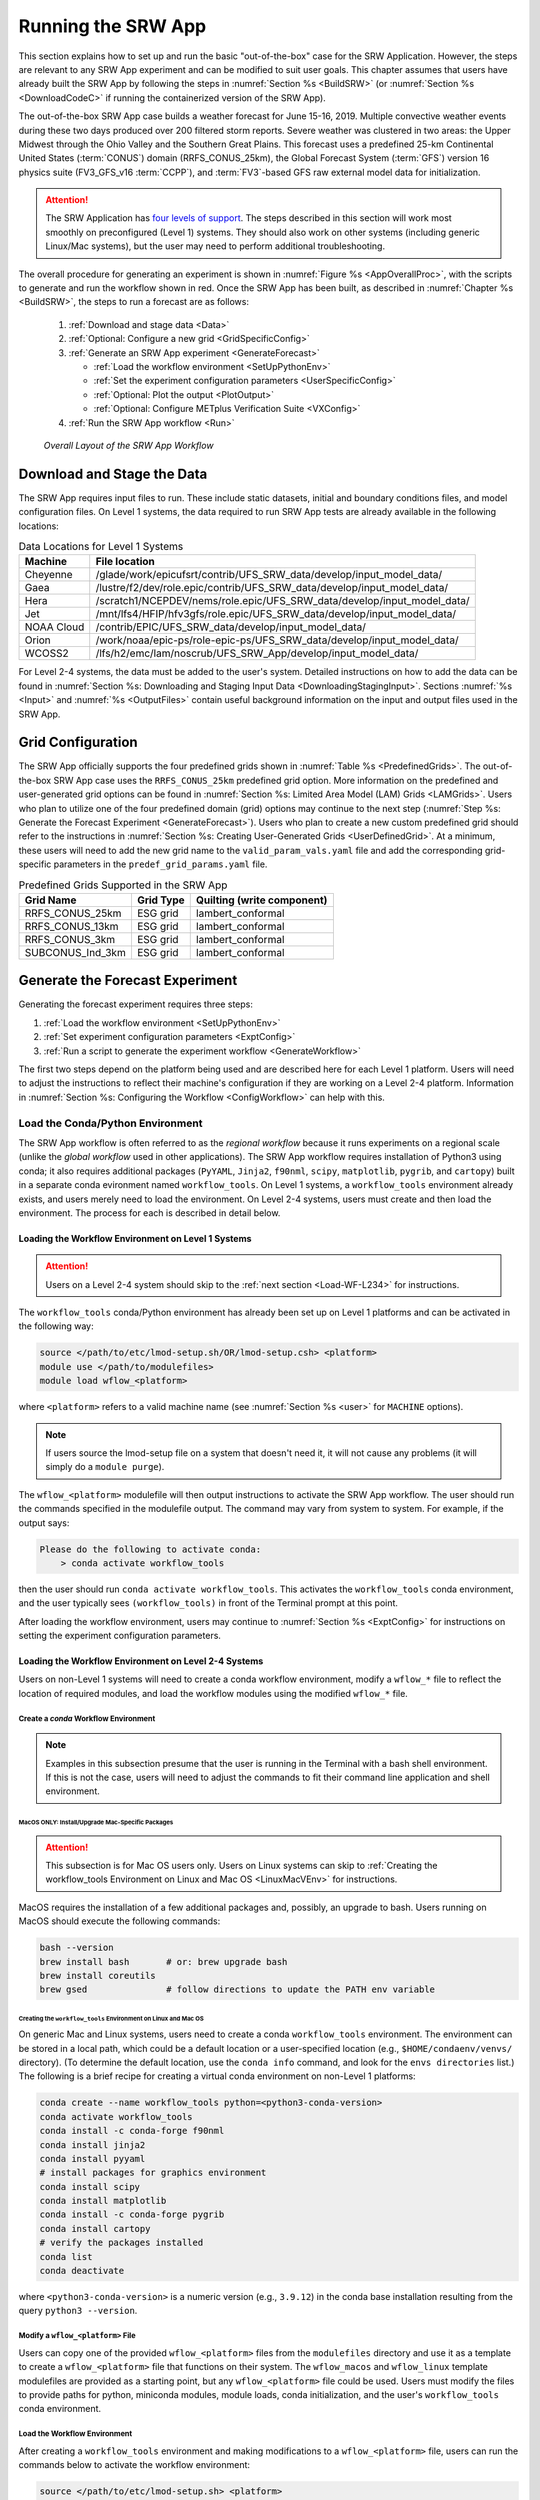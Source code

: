 .. _RunSRW:

===========================
Running the SRW App
=========================== 

This section explains how to set up and run the basic "out-of-the-box" case for the SRW Application. However, the steps are relevant to any SRW App experiment and can be modified to suit user goals. This chapter assumes that users have already built the SRW App by following the steps in :numref:`Section %s <BuildSRW>` (or :numref:`Section %s <DownloadCodeC>` if running the containerized version of the SRW App).

The out-of-the-box SRW App case builds a weather forecast for June 15-16, 2019. Multiple convective weather events during these two days produced over 200 filtered storm reports. Severe weather was clustered in two areas: the Upper Midwest through the Ohio Valley and the Southern Great Plains. This forecast uses a predefined 25-km Continental United States (:term:`CONUS`) domain (RRFS_CONUS_25km), the Global Forecast System (:term:`GFS`) version 16 physics suite (FV3_GFS_v16 :term:`CCPP`), and :term:`FV3`-based GFS raw external model data for initialization.

.. attention::

   The SRW Application has `four levels of support <https://github.com/ufs-community/ufs-srweather-app/wiki/Supported-Platforms-and-Compilers>`__. The steps described in this section will work most smoothly on preconfigured (Level 1) systems. They should also work on other systems (including generic Linux/Mac systems), but the user may need to perform additional troubleshooting. 


The overall procedure for generating an experiment is shown in :numref:`Figure %s <AppOverallProc>`, with the scripts to generate and run the workflow shown in red. Once the SRW App has been built, as described in :numref:`Chapter %s <BuildSRW>`, the steps to run a forecast are as follows:

   #. :ref:`Download and stage data <Data>`
   #. :ref:`Optional: Configure a new grid <GridSpecificConfig>`
   #. :ref:`Generate an SRW App experiment <GenerateForecast>`

      * :ref:`Load the workflow environment <SetUpPythonEnv>`
      * :ref:`Set the experiment configuration parameters <UserSpecificConfig>`
      * :ref:`Optional: Plot the output <PlotOutput>`
      * :ref:`Optional: Configure METplus Verification Suite <VXConfig>`

   #. :ref:`Run the SRW App workflow <Run>`

.. _AppOverallProc:

.. figure:: https://github.com/ufs-community/ufs-srweather-app/wiki/SRW_run_process.png
   :alt: Flowchart describing the SRW App workflow steps. 

   *Overall Layout of the SRW App Workflow*

.. _Data:

Download and Stage the Data
============================

The SRW App requires input files to run. These include static datasets, initial and boundary conditions files, and model configuration files. On Level 1 systems, the data required to run SRW App tests are already available in the following locations: 

.. _DataLocations:
.. table:: Data Locations for Level 1 Systems

   +--------------+------------------------------------------------------------------------------+
   | Machine      | File location                                                                |
   +==============+==============================================================================+
   | Cheyenne     | /glade/work/epicufsrt/contrib/UFS_SRW_data/develop/input_model_data/         |
   +--------------+------------------------------------------------------------------------------+
   | Gaea         | /lustre/f2/dev/role.epic/contrib/UFS_SRW_data/develop/input_model_data/      |
   +--------------+------------------------------------------------------------------------------+
   | Hera         | /scratch1/NCEPDEV/nems/role.epic/UFS_SRW_data/develop/input_model_data/      |
   +--------------+------------------------------------------------------------------------------+
   | Jet          | /mnt/lfs4/HFIP/hfv3gfs/role.epic/UFS_SRW_data/develop/input_model_data/      |
   +--------------+------------------------------------------------------------------------------+
   | NOAA Cloud   | /contrib/EPIC/UFS_SRW_data/develop/input_model_data/                         |
   +--------------+------------------------------------------------------------------------------+
   | Orion        | /work/noaa/epic-ps/role-epic-ps/UFS_SRW_data/develop/input_model_data/       |
   +--------------+------------------------------------------------------------------------------+
   | WCOSS2       | /lfs/h2/emc/lam/noscrub/UFS_SRW_App/develop/input_model_data/                |
   +--------------+------------------------------------------------------------------------------+ 
    
For Level 2-4 systems, the data must be added to the user's system. Detailed instructions on how to add the data can be found in :numref:`Section %s: Downloading and Staging Input Data <DownloadingStagingInput>`. Sections :numref:`%s <Input>` and :numref:`%s <OutputFiles>` contain useful background information on the input and output files used in the SRW App. 

.. _GridSpecificConfig:

Grid Configuration
=======================

The SRW App officially supports the four predefined grids shown in :numref:`Table %s <PredefinedGrids>`. The out-of-the-box SRW App case uses the ``RRFS_CONUS_25km`` predefined grid option. More information on the predefined and user-generated grid options can be found in :numref:`Section %s: Limited Area Model (LAM) Grids <LAMGrids>`. Users who plan to utilize one of the four predefined domain (grid) options may continue to the next step (:numref:`Step %s: Generate the Forecast Experiment <GenerateForecast>`). Users who plan to create a new custom predefined grid should refer to the instructions in :numref:`Section %s: Creating User-Generated Grids <UserDefinedGrid>`. At a minimum, these users will need to add the new grid name to the ``valid_param_vals.yaml`` file and add the corresponding grid-specific parameters in the ``predef_grid_params.yaml`` file.

.. _PredefinedGrids:

.. table::  Predefined Grids Supported in the SRW App

   +----------------------+-------------------+--------------------------------+
   | **Grid Name**        | **Grid Type**     | **Quilting (write component)** |
   +======================+===================+================================+
   | RRFS_CONUS_25km      | ESG grid          | lambert_conformal              |
   +----------------------+-------------------+--------------------------------+
   | RRFS_CONUS_13km      | ESG grid          | lambert_conformal              |
   +----------------------+-------------------+--------------------------------+
   | RRFS_CONUS_3km       | ESG grid          | lambert_conformal              |
   +----------------------+-------------------+--------------------------------+
   | SUBCONUS_Ind_3km     | ESG grid          | lambert_conformal              |
   +----------------------+-------------------+--------------------------------+

.. COMMENT: Revisit before SRW w/RRFS release

.. _GenerateForecast:

Generate the Forecast Experiment 
=================================
Generating the forecast experiment requires three steps:

#. :ref:`Load the workflow environment <SetUpPythonEnv>`
#. :ref:`Set experiment configuration parameters <ExptConfig>`
#. :ref:`Run a script to generate the experiment workflow <GenerateWorkflow>`

The first two steps depend on the platform being used and are described here for each Level 1 platform. Users will need to adjust the instructions to reflect their machine's configuration if they are working on a Level 2-4 platform. Information in :numref:`Section %s: Configuring the Workflow <ConfigWorkflow>` can help with this. 

.. _SetUpPythonEnv:

Load the Conda/Python Environment
------------------------------------

The SRW App workflow is often referred to as the *regional workflow* because it runs experiments on a regional scale (unlike the *global workflow* used in other applications). The SRW App workflow requires installation of Python3 using conda; it also requires additional packages (``PyYAML``, ``Jinja2``, ``f90nml``, ``scipy``, ``matplotlib``, ``pygrib``, and ``cartopy``) built in a separate conda evironment named ``workflow_tools``. On Level 1 systems, a ``workflow_tools`` environment already exists, and users merely need to load the environment. On Level 2-4 systems, users must create and then load the environment. The process for each is described in detail below.  

.. _Load-WF-L1:

Loading the Workflow Environment on Level 1 Systems
^^^^^^^^^^^^^^^^^^^^^^^^^^^^^^^^^^^^^^^^^^^^^^^^^^^^^

.. attention:: 

   Users on a Level 2-4 system should skip to the :ref:`next section <Load-WF-L234>` for instructions.

The ``workflow_tools`` conda/Python environment has already been set up on Level 1 platforms and can be activated in the following way:

.. code-block:: console

   source </path/to/etc/lmod-setup.sh/OR/lmod-setup.csh> <platform>
   module use </path/to/modulefiles>
   module load wflow_<platform>

where ``<platform>`` refers to a valid machine name (see :numref:`Section %s <user>` for ``MACHINE`` options). 

.. note::
   If users source the lmod-setup file on a system that doesn't need it, it will not cause any problems (it will simply do a ``module purge``).

The ``wflow_<platform>`` modulefile will then output instructions to activate the SRW App workflow. The user should run the commands specified in the modulefile output. The command may vary from system to system. For example, if the output says: 

.. code-block:: console

   Please do the following to activate conda:
       > conda activate workflow_tools

then the user should run ``conda activate workflow_tools``. This activates the ``workflow_tools`` conda environment, and the user typically sees ``(workflow_tools)`` in front of the Terminal prompt at this point.

After loading the workflow environment, users may continue to :numref:`Section %s <ExptConfig>` for instructions on setting the experiment configuration parameters.

.. _Load-WF-L234:

Loading the Workflow Environment on Level 2-4 Systems
^^^^^^^^^^^^^^^^^^^^^^^^^^^^^^^^^^^^^^^^^^^^^^^^^^^^^^^^

Users on non-Level 1 systems will need to create a conda workflow environment, modify a ``wflow_*`` file to reflect the location of required modules, and load the workflow modules using the modified ``wflow_*`` file. 

Create a *conda* Workflow Environment
```````````````````````````````````````

.. note::
    Examples in this subsection presume that the user is running in the Terminal with a bash shell environment. If this is not the case, users will need to adjust the commands to fit their command line application and shell environment. 

.. _MacMorePackages:

MacOS ONLY: Install/Upgrade Mac-Specific Packages
"""""""""""""""""""""""""""""""""""""""""""""""""""

.. attention:: 

   This subsection is for Mac OS users only. Users on Linux systems can skip to :ref:`Creating the workflow_tools Environment on Linux and Mac OS <LinuxMacVEnv>` for instructions.


MacOS requires the installation of a few additional packages and, possibly, an upgrade to bash. Users running on MacOS should execute the following commands:

.. code-block:: console

   bash --version
   brew install bash       # or: brew upgrade bash
   brew install coreutils
   brew gsed               # follow directions to update the PATH env variable


.. _LinuxMacVEnv: 

Creating the ``workflow_tools`` Environment on Linux and Mac OS
"""""""""""""""""""""""""""""""""""""""""""""""""""""""""""""""""

On generic Mac and Linux systems, users need to create a conda ``workflow_tools`` environment. The environment can be stored in a local path, which could be a default location or a user-specified location (e.g., ``$HOME/condaenv/venvs/`` directory). (To determine the default location, use the ``conda info`` command, and look for the ``envs directories`` list.) The following is a brief recipe for creating a virtual conda environment on non-Level 1 platforms:

.. code-block:: console

   conda create --name workflow_tools python=<python3-conda-version>
   conda activate workflow_tools
   conda install -c conda-forge f90nml
   conda install jinja2
   conda install pyyaml
   # install packages for graphics environment
   conda install scipy
   conda install matplotlib
   conda install -c conda-forge pygrib
   conda install cartopy
   # verify the packages installed
   conda list
   conda deactivate

where ``<python3-conda-version>`` is a numeric version (e.g., ``3.9.12``) in the conda base installation resulting from the query ``python3 --version``.

Modify a ``wflow_<platform>`` File
``````````````````````````````````````

Users can copy one of the provided ``wflow_<platform>`` files from the ``modulefiles`` directory and use it as a template to create a ``wflow_<platform>`` file that functions on their system. The ``wflow_macos`` and ``wflow_linux`` template modulefiles are provided as a starting point, but any ``wflow_<platform>`` file could be used. Users must modify the files to provide paths for python, miniconda modules, module loads, conda initialization, and the user's ``workflow_tools`` conda environment. 

Load the Workflow Environment
```````````````````````````````

After creating a ``workflow_tools`` environment and making modifications to a ``wflow_<platform>`` file, users can run the commands below to activate the workflow environment:

.. code-block:: console

   source </path/to/etc/lmod-setup.sh> <platform>
   module use </path/to/modulefiles>
   module load wflow_<platform>

where ``<platform>`` refers to a valid machine name (i.e., ``linux`` or ``macos``). 

.. note::
   If users source the lmod-setup file on a system that doesn't need it, it will not cause any problems (it will simply do a ``module purge``).

The ``wflow_<platform>`` modulefile will then output the following instructions: 

.. code-block:: console

   Please do the following to activate conda:
       > conda activate workflow_tools

After running ``conda activate workflow_tools``, the user will typically see ``(workflow_tools)`` in front of the Terminal prompt. This indicates that the workflow environment has been loaded successfully. 

.. note::
   ``conda`` needs to be initialized before running ``conda activate workflow_tools`` command. Depending on the user's system and login setup, this may be accomplished in a variety of ways. Conda initialization usually involves the following command: ``source <conda_basedir>/etc/profile.d/conda.sh``, where ``<conda_basedir>`` is the base conda installation directory.

.. _ExptConfig:

Set Experiment Configuration Parameters
------------------------------------------

Each experiment requires certain basic information to run (e.g., date, grid, physics suite). Default values are assigned in ``config_defaults.yaml``, and users adjust the desired variables in the experiment configuration file named ``config.yaml``. When generating a new experiment, the SRW App first reads and assigns default values from ``config_defaults.yaml``. Then, it reads and (re)assigns variables from the user's custom ``config.yaml`` file. 

.. _DefaultConfigSection:

Default configuration: ``config_defaults.yaml``
^^^^^^^^^^^^^^^^^^^^^^^^^^^^^^^^^^^^^^^^^^^^^^^^^^

In general, ``config_defaults.yaml`` is split into sections by category (e.g., ``user:``, ``platform:``, ``workflow:``, ``task_make_grid:``). Users can view a full list of categories and configuration parameters in the :doc:`Table of Variables in config_defaults.yaml <DefaultVarsTable>`. Definitions and default values of each of the variables can be found in the ``config_defaults.yaml`` file comments and in :numref:`Section %s: Workflow Parameters <ConfigWorkflow>`. Some of these default values are intentionally invalid in order to ensure that the user assigns valid values in their ``config.yaml`` file. There is usually no need for a user to modify ``config_defaults.yaml`` because any settings provided in ``config.yaml`` will override the settings in ``config_defaults.yaml``. 

.. _UserSpecificConfig:

User-specific configuration: ``config.yaml``
^^^^^^^^^^^^^^^^^^^^^^^^^^^^^^^^^^^^^^^^^^^^^^^

The user must set the specifics of their experiment configuration in a ``config.yaml`` file located in the ``ufs-srweather-app/ush`` directory. Two example templates are provided in that directory: ``config.community.yaml`` and ``config.nco.yaml``. The first file is a basic example for creating and running an experiment in *community* mode (with ``RUN_ENVIR`` set to ``community``). The second is an example for creating and running an experiment in the *NCO* (operational) mode (with ``RUN_ENVIR`` set to ``nco``). The *community* mode is recommended in most cases, and user support is available for running in community mode. The operational/NCO mode is typically used by developers at the Environmental Modeling Center (:term:`EMC`) and the Global Systems Laboratory (:term:`GSL`) who are working on pre-implementation testing for the Rapid Refresh Forecast System (:term:`RRFS`). :numref:`Table %s <ConfigCommunity>` compares the configuration variables that appear in the ``config.community.yaml`` with their default values in ``config_default.yaml``.

.. _ConfigCommunity:

.. table::   Configuration variables specified in the config.community.yaml script

   +--------------------------------+-------------------+------------------------------------+
   | **Parameter**                  | **Default Value** | **config.community.yaml Value**    |
   +================================+===================+====================================+
   | RUN_ENVIR                      | "nco"             | "community"                        |
   +--------------------------------+-------------------+------------------------------------+
   | MACHINE                        | "BIG_COMPUTER"    | "hera"                             |
   +--------------------------------+-------------------+------------------------------------+
   | ACCOUNT                        | "project_name"    | "an_account"                       |
   +--------------------------------+-------------------+------------------------------------+
   | MET_INSTALL_DIR                | ""                | ""                                 |
   +--------------------------------+-------------------+------------------------------------+
   | METPLUS_PATH                   | ""                | ""                                 |
   +--------------------------------+-------------------+------------------------------------+
   | CCPA_OBS_DIR                   | ""                | ""                                 |
   +--------------------------------+-------------------+------------------------------------+
   | MRMS_OBS_DIR                   | ""                | ""                                 |
   +--------------------------------+-------------------+------------------------------------+
   | NDAS_OBS_DIR                   | ""                | ""                                 |
   +--------------------------------+-------------------+------------------------------------+
   | USE_CRON_TO_RELAUNCH           | false             | false                              |
   +--------------------------------+-------------------+------------------------------------+
   | EXPT_SUBDIR                    | ""                | "test_community"                   |
   +--------------------------------+-------------------+------------------------------------+
   | CCPP_PHYS_SUITE                | "FV3_GFS_v16"     | "FV3_GFS_v16"                      |
   +--------------------------------+-------------------+------------------------------------+
   | PREDEF_GRID_NAME               | ""                | "RRFS_CONUS_25km"                  |
   +--------------------------------+-------------------+------------------------------------+
   | DATE_FIRST_CYCL                | "YYYYMMDDHH"      | '2019061518'                       |
   +--------------------------------+-------------------+------------------------------------+
   | DATE_LAST_CYCL                 | "YYYYMMDDHH"      | '2019061518'                       |
   +--------------------------------+-------------------+------------------------------------+
   | FCST_LEN_HRS                   | 24                | 12                                 |
   +--------------------------------+-------------------+------------------------------------+
   | PREEXISTING_DIR_METHOD         | "delete"          | "rename"                           |
   +--------------------------------+-------------------+------------------------------------+
   | VERBOSE                        | true              | true                               |
   +--------------------------------+-------------------+------------------------------------+
   | COMPILER                       | "intel"           | "intel"                            |
   +--------------------------------+-------------------+------------------------------------+
   | EXTRN_MDL_NAME_ICS             | "FV3GFS"          | "FV3GFS"                           |
   +--------------------------------+-------------------+------------------------------------+
   | FV3GFS_FILE_FMT_ICS            | "nemsio"          | "grib2"                            |
   +--------------------------------+-------------------+------------------------------------+
   | EXTRN_MDL_NAME_LBCS            | "FV3GFS"          | "FV3GFS"                           |
   +--------------------------------+-------------------+------------------------------------+
   | LBC_SPEC_INTVL_HRS             | 6                 | 6                                  |
   +--------------------------------+-------------------+------------------------------------+
   | FV3GFS_FILE_FMT_LBCS           | "nemsio"          | "grib2"                            |
   +--------------------------------+-------------------+------------------------------------+
   | QUILTING                       | true              | true                               |
   +--------------------------------+-------------------+------------------------------------+
   | COMOUT_REF                     | ""                | ""                                 |
   +--------------------------------+-------------------+------------------------------------+
   | DO_ENSEMBLE                    | false             | false                              |
   +--------------------------------+-------------------+------------------------------------+
   | NUM_ENS_MEMBERS                | 1                 | 2                                  |
   +--------------------------------+-------------------+------------------------------------+

.. _GeneralConfig:

General Instructions for All Systems
```````````````````````````````````````

To get started with a basic forecast in *community* mode, make a copy of ``config.community.yaml``. From the ``ufs-srweather-app`` directory, run:

.. code-block:: console

   cd ush
   cp config.community.yaml config.yaml

The default settings in this file include a predefined 25-km :term:`CONUS` grid (RRFS_CONUS_25km), the :term:`GFS` v16 physics suite (FV3_GFS_v16 :term:`CCPP`), and :term:`FV3`-based GFS raw external model data for initialization.

Next, users should edit the new ``config.yaml`` file to customize it for their machine. On most systems, the following fields need to be updated or added to the appropriate section of the ``config.yaml`` file in order to run the out-of-the-box SRW App case:

.. code-block:: console

   user:
      MACHINE: hera
      ACCOUNT: an_account
   workflow:
      EXPT_SUBDIR: test_community
   task_get_extrn_ics:
      USE_USER_STAGED_EXTRN_FILES: true
      EXTRN_MDL_SOURCE_BASEDIR_ICS: "/path/to/UFS_SRW_App/develop/input_model_data/<model_type>/<data_type>/<YYYYMMDDHH>"
   task_get_extrn_lbcs:
      USE_USER_STAGED_EXTRN_FILES: true
      EXTRN_MDL_SOURCE_BASEDIR_LBCS: "/path/to/UFS_SRW_App/develop/input_model_data/<model_type>/<data_type>/<YYYYMMDDHH>"

where: 
   * ``MACHINE`` refers to a valid machine name (see :numref:`Section %s <user>` for options).
   * ``ACCOUNT`` refers to a valid account name. Not all systems require a valid account name, but most Level 1 & 2 systems do. 

   .. hint::

      To determine an appropriate ACCOUNT field for Level 1 systems, run ``groups``, and it will return a list of projects you have permissions for. Not all of the listed projects/groups have an HPC allocation, but those that do are potentially valid account names. 

   * ``EXPT_SUBDIR`` is changed to an experiment name of the user's choice.
   * ``/path/to/`` is the path to the SRW App data on the user's machine (see :numref:`Section %s <Data>` for data locations on Level 1 systems). 
   * ``<model_type>`` refers to a subdirectory containing the experiment data from a particular model. Valid values on Level 1 systems correspond to the valid values for ``EXTRN_MDL_NAME_ICS`` and ``EXTRN_MDL_NAME_LBCS`` (see :numref:`Section %s <basic-get-extrn-ics>` or :numref:`%s <basic-get-extrn-lbcs>` for options). 
   * ``<data_type>`` refers to one of 3 possible data formats: ``grib2``, ``nemsio``, or ``netcdf``. 
   * ``<YYYYMMDDHH>`` refers to a subdirectory containing data for the :term:`cycle` date (in YYYYMMDDHH format). 

On platforms where Rocoto and :term:`cron` are available, users can automate resubmission of their experiment workflow by adding the following lines to the ``workflow:`` section of the ``config.yaml`` file:

.. code-block:: console

   USE_CRON_TO_RELAUNCH: true
   CRON_RELAUNCH_INTVL_MNTS: 3

When running with GNU compilers (i.e., if the modulefile used to set up the build environment in :numref:`Section %s <BuildExecutables>` uses a GNU compiler), users must also set ``COMPILER: "gnu"`` in the ``workflow:`` section of the ``config.yaml`` file.

.. note::

   On ``JET``, users should add ``PARTITION_DEFAULT: xjet`` and ``PARTITION_FCST: xjet`` to the ``platform:`` section of the ``config.yaml`` file.

For example, to run the out-of-the-box experiment on Gaea using cron to automate job submission, users can add or modify variables in the ``user``, ``workflow``, ``task_get_extrn_ics``, and ``task_get_extrn_lbcs`` sections of ``config.yaml`` according to the following example (unmodified variables are not shown here): 

   .. code-block::
      
      user:
         MACHINE: gaea
         ACCOUNT: hfv3gfs
      workflow:
         EXPT_SUBDIR: run_basic_srw
         USE_CRON_TO_RELAUNCH: true
         CRON_RELAUNCH_INTVL_MNTS: 3
      task_get_extrn_ics:
         USE_USER_STAGED_EXTRN_FILES: true
         EXTRN_MDL_SOURCE_BASEDIR_ICS: /lustre/f2/dev/role.epic/contrib/UFS_SRW_data/develop/input_model_data/FV3GFS/grib2/2019061518
      task_get_extrn_lbcs:
         USE_USER_STAGED_EXTRN_FILES: true
         EXTRN_MDL_SOURCE_BASEDIR_LBCS: /lustre/f2/dev/role.epic/contrib/UFS_SRW_data/develop/input_model_data/FV3GFS/grib2/2019061518

To determine whether the ``config.yaml`` file adjustments are valid, users can run the following script from the ``ush`` directory:

.. code-block:: console

   ./config_utils.py -c $PWD/config.yaml -v $PWD/config_defaults.yaml -k "(?\!rocoto\b)"

A correct ``config.yaml`` file will output a ``SUCCESS`` message. A ``config.yaml`` file with problems will output a ``FAILURE`` message describing the problem. For example:

.. code-block:: console

   INVALID ENTRY: EXTRN_MDL_FILES_ICS=[]
   FAILURE

.. hint::

   * The ``workflow_tools`` environment must be loaded for the ``config_utils.py`` script to validate the ``config.yaml`` file. 

   * Valid values for configuration variables should be consistent with those in the ``ush/valid_param_vals.yaml`` script. 
   
   * Various sample configuration files can be found within the subdirectories of ``tests/WE2E/test_configs``.

   * Users can find detailed information on configuration parameter options in :numref:`Section %s: Configuring the Workflow <ConfigWorkflow>`. 

**Next Steps:**

   * To configure an experiment for a general Linux or Mac system, see the :ref:`next section <LinuxMacEnvConfig>` for additional required steps. 
   * To add the graphics plotting tasks to the experiment workflow, go to section :numref:`Section %s: Plotting Configuration <PlotOutput>`. 
   * To configure an experiment to run METplus verification tasks, see :numref:`Section %s <VXConfig>`. 
   * Otherwise, skip to :numref:`Section %s <GenerateWorkflow>` to generate the workflow.

.. _LinuxMacExptConfig:

Configuring an Experiment on General Linux and MacOS Systems
``````````````````````````````````````````````````````````````

.. note::
    Examples in this subsection presume that the user is running in the Terminal with a bash shell environment. If this is not the case, users will need to adjust the commands to fit their command line application and shell environment. 

**Optional: Install Rocoto**

.. note::
   Users may `install Rocoto <https://github.com/christopherwharrop/rocoto/blob/develop/INSTALL>`__ if they want to make use of a workflow manager to run their experiments. However, this option has not yet been tested on MacOS and has had limited testing on general Linux plaforms.


**Configure the SRW App:**

After following the steps in :numref:`Section %s: General Configuration <GeneralConfig>` above, users should have a ``config.yaml`` file with the setting from ``community.config.yaml`` and updates similar to this: 

.. code-block:: console

   user:
      MACHINE: macos
      ACCOUNT: user 
   workflow:
      EXPT_SUBDIR: my_test_expt
      COMPILER: gnu
   task_get_extrn_ics:
      USE_USER_STAGED_EXTRN_FILES: true
      EXTRN_MDL_SOURCE_BASEDIR_ICS: /path/to/input_model_data/FV3GFS/grib2/2019061518
   task_get_extrn_lbcs:
      USE_USER_STAGED_EXTRN_FILES: true
      EXTRN_MDL_SOURCE_BASEDIR_LBCS: /path/to/input_model_data/FV3GFS/grib2/2019061518

Due to the limited number of processors on MacOS systems, users must also configure the domain decomposition parameters directly in the section of the ``predef_grid_params.yaml`` file pertaining to the grid they want to use. Domain decomposition needs to take into account the number of available CPUs and configure the variables ``LAYOUT_X``, ``LAYOUT_Y``, and ``WRTCMP_write_tasks_per_group`` accordingly. 

The example below is for systems with 8 CPUs:

.. code-block:: console

   task_run_fcst:
      LAYOUT_X: 3
      LAYOUT_Y: 2
      WRTCMP_write_tasks_per_group: 2

.. note::
   The number of MPI processes required by the forecast will be equal to ``LAYOUT_X`` * ``LAYOUT_Y`` + ``WRTCMP_write_tasks_per_group``. 

For a machine with 4 CPUs, the following domain decomposition could be used:

.. code-block:: console

   task_run_fcst:
      LAYOUT_X: 3
      LAYOUT_Y: 1
      WRTCMP_write_tasks_per_group: 1

**Configure the Machine File**

Configure a ``macos.yaml`` or ``linux.yaml`` machine file in ``ufs-srweather-app/ush/machine`` based on the number of CPUs (``NCORES_PER_NODE``) in the system (usually 8 or 4 in MacOS; varies on Linux systems). Job scheduler (``SCHED``) options can be viewed :ref:`here <sched>`. Users must also set the path to the fix file directories. 

.. code-block:: console

   platform:
      # Architecture information
      WORKFLOW_MANAGER: none
      NCORES_PER_NODE: 8
      SCHED: none
      # Run commands for executables
      RUN_CMD_FCST: 'mpirun -np ${PE_MEMBER01}'
      RUN_CMD_POST: 'mpirun -np 4'
      RUN_CMD_SERIAL: time
      RUN_CMD_UTILS: 'mpirun -np 4'
      # Commands to run at the start of each workflow task.
      PRE_TASK_CMDS: '{ ulimit -a; }'

   task_make_orog:
      # Path to location of static input files used by the make_orog task
      TOPO_DIR: path/to/FIXgsm/files 

   task_make_sfc_climo:
      # Path to location of static surface climatology input fields used by sfc_climo_gen
      SFC_CLIMO_INPUT_DIR: path/to/FIXgsm/files 

   task_run_fcst:
      FIXaer: /path/to/FIXaer/files
      FIXgsm: /path/to/FIXgsm/files
      FIXlut: /path/to/FIXlut/files

   data:
      # Used by setup.py to set the values of EXTRN_MDL_SOURCE_BASEDIR_ICS and EXTRN_MDL_SOURCE_BASEDIR_LBCS
      FV3GFS: /Users/username/DATA/UFS/FV3GFS 

The ``data:`` section of the machine file can point to various data sources that the user has pre-staged on disk. For example:

.. code-block:: console

   data:
      FV3GFS:
         nemsio: /Users/username/DATA/UFS/FV3GFS/nemsio
         grib2: /Users/username/DATA/UFS/FV3GFS/grib2
         netcdf: /Users/username/DATA/UFS/FV3GFS/netcdf
      RAP: /Users/username/DATA/UFS/RAP/grib2
      HRRR: /Users/username/DATA/UFS/HRRR/grib2

This can be helpful when conducting multiple experiments with different types of data. 

**Next Steps:**

   * To add the graphics plotting tasks to the experiment workflow, go to the next section :ref:`Plotting Configuration <PlotOutput>`. 
   * To configure an experiment to run METplus verification tasks, see :numref:`Section %s <VXConfig>`. 
   * Otherwise, skip to :numref:`Section %s <GenerateWorkflow>` to generate the workflow.

.. _PlotOutput:

Plotting Configuration (optional)
^^^^^^^^^^^^^^^^^^^^^^^^^^^^^^^^^^^

An optional Python plotting task (PLOT_ALLVARS) can be activated in the workflow to generate plots for the :term:`FV3`-:term:`LAM` post-processed :term:`GRIB2`
output over the :term:`CONUS`. It generates graphics plots for a number of variables, including:

   * 2-m temperature
   * 2-m dew point temperature
   * 10-m winds
   * 250 hPa winds
   * Accumulated precipitation
   * Composite reflectivity
   * Surface-based :term:`CAPE`/:term:`CIN`
   * Max/Min 2-5 km updraft helicity
   * Sea level pressure (SLP)

.. COMMENT: * 500 hPa heights, winds, and vorticity --> seems to be omitted? Why?

This workflow task can produce both plots from a single experiment and difference plots that compare the same cycle from two experiments. When plotting the difference, the two experiments must be on the same domain and available for 
the same cycle starting date/time and forecast hours. Other parameters may differ (e.g., the experiments may use different physics suites).

.. _Cartopy:

Cartopy Shapefiles
`````````````````````

The Python plotting tasks require a path to the directory where the Cartopy Natural Earth shapefiles are located. The medium scale (1:50m) cultural and physical shapefiles are used to create coastlines and other geopolitical borders on the map. On `Level 1 <https://github.com/ufs-community/ufs-srweather-app/wiki/Supported-Platforms-and-Compilers>`__ systems, this path is already set in the system's machine file using the variable ``FIXshp``. Users on other systems will need to download the shapefiles and update the path of ``$FIXshp`` in the machine file they are using (e.g., ``$SRW/ush/machine/macos.yaml`` for a generic MacOS system, where ``$SRW`` is the path to the ``ufs-srweather-app`` directory). The subset of shapefiles required for the plotting task can be obtained from the `SRW Data Bucket <https://noaa-ufs-srw-pds.s3.amazonaws.com/NaturalEarth/NaturalEarth.tgz>`__. The full set of medium-scale (1:50m) Cartopy shapefiles can be downloaded `here <https://www.naturalearthdata.com/downloads/>`__. 

Task Configuration
`````````````````````

Users will need to add or modify certain variables in ``config.yaml`` to run the plotting task(s). At a minimum, to activate the ``plot_allvars`` tasks, users must add the task yaml file to the default list of ``taskgroups`` under the ``rocoto: tasks:`` section.

.. code-block:: console

   rocoto:
     tasks:
       taskgroups: '{{ ["parm/wflow/prep.yaml", "parm/wflow/coldstart.yaml", "parm/wflow/post.yaml", "parm/wflow/plot.yaml"]|include }}'

Users may also wish to adjust the start, end, and increment value for the plotting task in the ``config.yaml`` file. For example:  

.. code-block:: console

   task_plot_allvars:
      PLOT_FCST_START: 0
      PLOT_FCST_INC: 6
      PLOT_FCST_END: 12

If the user chooses not to set these values, the default values will be used (see :numref:`Section %s <PlotVars>` for defaults).

.. note::
   If a forecast starts at 18h, this is considered the 0th forecast hour, so "starting forecast hour" should be 0, not 18. 

When plotting output from a single experiment, no further adjustments are necessary. The output files (in ``.png`` format) will be located in the experiment directory under the ``$CDATE/postprd`` subdirectory where ``$CDATE`` 
corresponds to the cycle date and hour in YYYYMMDDHH format (e.g., ``2019061518``).

Plotting the Difference Between Two Experiments
""""""""""""""""""""""""""""""""""""""""""""""""""

When plotting the difference between two experiments (``expt1`` and ``expt2``), users must set the ``COMOUT_REF`` template variable in ``expt2``'s ``config.yaml`` file to point at forecast output from the ``expt1`` directory. For example, in *community* mode, users can set ``COMOUT_REF`` as follows in the ``expt2`` configuration file:

.. code-block:: console

   task_plot_allvars:
      COMOUT_REF: '${EXPT_BASEDIR}/expt1/${PDY}${cyc}/postprd'

This will ensure that ``expt2`` can produce a difference plot comparing ``expt1`` and ``expt2``. In *community* mode, using default directory names and settings, ``$COMOUT_REF`` will resemble ``/path/to/expt_dirs/test_community/2019061518/postprd``. Additional details on the plotting variables are provided in :numref:`Section %s <PlotVars>`. 

The output files (in ``.png`` format) will be located in the ``postprd`` directory for the experiment.

.. _VXConfig:

Configure METplus Verification Suite (Optional)
^^^^^^^^^^^^^^^^^^^^^^^^^^^^^^^^^^^^^^^^^^^^^^^^^^

Users who want to use the METplus verification suite to evaluate their forecasts need to add additional information to their ``config.yaml`` file. Other users may skip to the :ref:`next section <SetUpPythonEnv>`. 

.. attention::
   METplus *installation* is not included as part of the build process for this release of the SRW App. However, METplus is preinstalled on many `Level 1 & 2 <https://dtcenter.org/community-code/metplus/metplus-4-1-existing-builds>`__ systems. For the v2.1.0 release, METplus *use* is supported on systems with a functioning METplus installation, although installation itself is not supported. For more information about METplus, see :numref:`Section %s <MetplusComponent>`.

.. note::
   If METplus users update their METplus installation, they must update the module load statements in ``ufs-srweather-app/modulefiles/tasks/<machine>/run_vx.local`` file to correspond to their system's updated installation:

   .. code-block:: console
      
      module use -a </path/to/met/modulefiles/>
      module load met/<version.X.X>

To use METplus verification, the path to the MET and METplus directories must be added to ``config.yaml``:

.. code-block:: console

   platform:
      METPLUS_PATH: </path/to/METplus/METplus-4.1.0>
      MET_INSTALL_DIR: </path/to/met/10.1.0>

To turn on verification tasks in the workflow, include the desired ``parm/wflow/verify_*.yaml`` file(s) in the ``rocoto: tasks: taskgroups:`` section of ``config.yaml``.

.. code-block:: console

   rocoto:
     tasks:
       taskgroups: '{{ ["parm/wflow/prep.yaml", "parm/wflow/coldstart.yaml", "parm/wflow/post.yaml", "parm/wflow/verify_pre.yaml", "parm/wflow/verify_det.yaml"]|include }}'

The ``verify_*.yaml`` files include the definitions of several common verification tasks by default. :numref:`Table %s <VX-yamls>` indicates which functions each ``verify_*.yaml`` file configures. The tasks in each file are independent of each other, so users may want to turn some off depending on the needs of their experiment. Note that the ENSGRID and ENSPOINT tasks apply only to ensemble model verification. Additional verification tasks appear in :numref:`Table %s <VXWorkflowTasksTable>`.

.. _VX-yamls:

.. list-table:: Verification YAML Task Groupings
   :widths: 20 50
   :header-rows: 1

   * - File
     - Description
   * - verify_pre.yaml
     - Contains (meta)tasks that are prerequisites for both deterministic and ensemble verification (vx)
   * - verify_det.yaml
     - Perform deterministic vx
   * - verify_ens.yaml
     - Perform ensemble vx

To turn off a task, simply include its entry from ``verify_*.yaml`` as an empty YAML entry in ``config.yaml``. For example, to turn off PointStat tasks:

.. code-block:: console

   rocoto:
     tasks:
       taskgroups: '{{ ["parm/wflow/prep.yaml", "parm/wflow/coldstart.yaml", "parm/wflow/post.yaml", "parm/wflow/verify_det.yaml"]|include }}'
     metatask_vx_ens_member:
       metatask_PointStat_mem#mem#:


More information about configuring the ``rocoto:`` section can be found in :numref:`Section %s <DefineWorkflow>`.

If users have access to NOAA :term:`HPSS` but have not pre-staged the data, the default ``verify.yaml`` taskgroup will activate the tasks, and the workflow will attempt to download the appropriate data from NOAA HPSS. In this case, the ``*_OBS_DIR`` paths must be set to the location where users want the downloaded data to reside. 

Users who do not have access to NOAA HPSS and do not have the data on their system will need to download :term:`CCPA`, :term:`MRMS`, and :term:`NDAS` data manually from collections of publicly available data, such as the ones listed `here <https://dtcenter.org/nwp-containers-online-tutorial/publicly-available-data-sets>`__. 

Users who have already staged the observation data needed for METplus (i.e., the :term:`CCPA`, :term:`MRMS`, and :term:`NDAS` data) on their system should set the path to this data and turn off the corresponding task by including them with no entry in ``config.yaml``. 

.. code-block:: console

   platform:
      CCPA_OBS_DIR: /path/to/UFS_SRW_App/develop/obs_data/ccpa/proc
      MRMS_OBS_DIR: /path/to/UFS_SRW_App/develop/obs_data/mrms/proc
      NDAS_OBS_DIR: /path/to/UFS_SRW_App/develop/obs_data/ndas/proc
   rocoto:
     tasks:
       taskgroups: '{{ ["parm/wflow/prep.yaml", "parm/wflow/coldstart.yaml", "parm/wflow/post.yaml", "parm/wflow/verify.yaml"]|include }}'
       task_get_obs_ccpa:
       task_get_obs_mrms:
       task_get_obs_ndas:



.. _GenerateWorkflow: 

Generate the SRW App Workflow
--------------------------------

Run the following command from the ``ufs-srweather-app/ush`` directory to generate the workflow:

.. code-block:: console

   ./generate_FV3LAM_wflow.py

The last line of output from this script, starting with ``*/1 * * * *`` or ``*/3 * * * *``, can be saved and :ref:`used later <Automate>` to automatically run portions of the workflow if users have the Rocoto workflow manager installed on their system. 

This workflow generation script creates an experiment directory and populates it with all the data needed to run through the workflow. The flowchart in :numref:`Figure %s <WorkflowGeneration>` describes the experiment generation process. First, ``generate_FV3LAM_wflow.py`` runs the ``setup.py`` script to set the configuration parameters. Second, it symlinks the time-independent (fix) files and other necessary data input files from their location to the experiment directory (``$EXPTDIR``). Third, it creates the input namelist file ``input.nml`` based on the ``input.nml.FV3`` file in the ``parm`` directory. Lastly, it creates the workflow XML file ``FV3LAM_wflow.xml`` that is executed when running the experiment with the Rocoto workflow manager.

The ``setup.py`` script reads three other configuration scripts in order: (1) ``config_defaults.yaml`` (:numref:`Section %s <DefaultConfigSection>`), (2) ``config.yaml`` (:numref:`Section %s <UserSpecificConfig>`), and (3) ``set_predef_grid_params.py``. If a parameter is specified differently in these scripts, the file containing the last defined value will be used.

The generated workflow will appear in ``$EXPTDIR``, where ``EXPTDIR=${EXPT_BASEDIR}/${EXPT_SUBDIR}``. These variables were specified in ``config_defaults.yaml`` and ``config.yaml`` in :numref:`Step %s <ExptConfig>`. The settings for these paths can also be viewed in the console output from the ``./generate_FV3LAM_wflow.py`` script or in the ``log.generate_FV3LAM_wflow`` file, which can be found in ``$EXPTDIR``.

.. _WorkflowGeneration:

.. figure:: https://github.com/ufs-community/ufs-srweather-app/wiki/SRW_regional_workflow_gen.png
   :alt: Flowchart of the workflow generation process. Scripts are called in the following order: source_util_funcs.sh (which calls bash_utils), then set_FV3nml_sfc_climo_filenames.py, set_FV3nml_ens_stoch_seeds.py, create_diag_table_file.py, and setup.py. setup.py calls several scripts: set_cycle_dates.py, set_grid_params_GFDLgrid.py, set_grid_params_ESGgrid.py, link_fix.py, set_ozone_param.py, set_thompson_mp_fix_files.py, config_defaults.yaml, config.yaml, and valid_param_vals.yaml. Then, it sets a number of variables, including FIXgsm, TOPO_DIR, and SFC_CLIMO_INPUT_DIR variables. Next, set_predef_grid_params.py is called, and the FIXam and FIXLAM directories are set, along with the forecast input files. The setup script also calls set_extrn_mdl_params.py, sets the GRID_GEN_METHOD with HALO, checks various parameters, and generates shell scripts. Then, the workflow generation script produces a YAML configuration file and generates the actual Rocoto workflow XML file from the template file (by calling uwtools set_template). The workflow generation script checks the crontab file and, if applicable, copies certain fix files to the experiment directory. Then, it copies templates of various input files to the experiment directory and sets parameters for the input.nml file. Finally, it generates the workflow. Additional information on each step appears in comments within each script. 

   *Experiment Generation Description*

.. _WorkflowTaskDescription: 

Description of Workflow Tasks
--------------------------------

.. note::
   This section gives a general overview of workflow tasks. To begin running the workflow, skip to :numref:`Step %s <Run>`

:numref:`Figure %s <WorkflowTasksFig>` illustrates the overall workflow. Individual tasks that make up the workflow are specified in the ``FV3LAM_wflow.xml`` file. :numref:`Table %s <WorkflowTasksTable>` describes the function of each baseline task. The first three pre-processing tasks; ``MAKE_GRID``, ``MAKE_OROG``, and ``MAKE_SFC_CLIMO``; are optional. If the user stages pre-generated grid, orography, and surface climatology fix files, these three tasks can be skipped by removing the ``prep.yaml`` file from the default ``taskgroups`` entry in the ``config.yaml`` file before running the ``generate_FV3LAM_wflow.py`` script: 

.. code-block:: console

   rocoto:
     tasks:
       taskgroups: '{{ ["parm/wflow/coldstart.yaml", "parm/wflow/post.yaml"]|include }}'

.. _WorkflowTasksFig:

.. figure:: https://github.com/ufs-community/ufs-srweather-app/wiki/SRW_wflow_flowchart.png
   :alt: Flowchart of the workflow tasks. If the make_grid, make_orog, and make_sfc_climo tasks are toggled off, they will not be run. If toggled on, make_grid, make_orog, and make_sfc_climo will run consecutively by calling the corresponding exregional script in the scripts directory. The get_ics, get_lbcs, make_ics, make_lbcs, and run_fcst tasks call their respective exregional scripts. The run_post task will run, and if METplus verification tasks have been configured, those will run during post-processing by calling their exregional scripts. 

   *Flowchart of the Workflow Tasks*


The ``FV3LAM_wflow.xml`` file runs the specific j-job scripts (``jobs/JREGIONAL_[task name]``) in the prescribed order when the experiment is launched via the ``launch_FV3LAM_wflow.sh`` script or the ``rocotorun`` command. Each j-job task has its own source script (or "ex-script") named ``exregional_[task name].sh`` in the ``scripts`` directory. Two database files named ``FV3LAM_wflow.db`` and ``FV3LAM_wflow_lock.db`` are generated and updated by the Rocoto calls. There is usually no need for users to modify these files. To relaunch the workflow from scratch, delete these two ``*.db`` files and then call the launch script repeatedly for each task. 


.. _WorkflowTasksTable:

.. table::  Baseline Workflow Tasks in the SRW App

   +----------------------+------------------------------------------------------------+
   | **Workflow Task**    | **Task Description**                                       |
   +======================+============================================================+
   | make_grid            | Pre-processing task to generate regional grid files. Only  |
   |                      | needs to be run once per experiment.                       |
   +----------------------+------------------------------------------------------------+
   | make_orog            | Pre-processing task to generate orography files. Only      |
   |                      | needs to be run once per experiment.                       |
   +----------------------+------------------------------------------------------------+
   | make_sfc_climo       | Pre-processing task to generate surface climatology files. |
   |                      | Only needs to be run once per experiment.                  |
   +----------------------+------------------------------------------------------------+
   | get_extrn_ics        | Cycle-specific task to obtain external data for the        |
   |                      | initial conditions (ICs)                                   |
   +----------------------+------------------------------------------------------------+
   | get_extrn_lbcs       | Cycle-specific task to obtain external data for the        |
   |                      | lateral boundary conditions (LBCs)                         |
   +----------------------+------------------------------------------------------------+
   | make_ics             | Generate initial conditions from the external data         |
   +----------------------+------------------------------------------------------------+
   | make_lbcs            | Generate LBCs from the external data                       |
   +----------------------+------------------------------------------------------------+
   | run_fcst             | Run the forecast model (UFS Weather Model)                 |
   +----------------------+------------------------------------------------------------+
   | run_post             | Run the post-processing tool (UPP)                         |
   +----------------------+------------------------------------------------------------+

In addition to the baseline tasks described in :numref:`Table %s <WorkflowTasksTable>` above, users may choose to run some or all of the METplus verification tasks. These tasks are described in :numref:`Table %s <VXWorkflowTasksTable>` below. 

.. _VXWorkflowTasksTable:

.. table:: Verification (VX) Workflow Tasks in the SRW App

   +-----------------------+------------------------------------------------------------+
   | **Workflow Task**     | **Task Description**                                       |
   +=======================+============================================================+
   | GET_OBS_CCPA          | Retrieves and organizes hourly :term:`CCPA` data from NOAA |
   |                       | HPSS. Can only be run if ``verify.yaml`` is included in a  |
   |                       | ``tasksgroups`` list *and* user has access to NOAA         |
   |                       | :term:`HPSS` data.                                         |
   +-----------------------+------------------------------------------------------------+
   | GET_OBS_NDAS          | Retrieves and organizes hourly :term:`NDAS` data from NOAA |
   |                       | HPSS. Can only be run if ``verify.yaml`` is included in a  |
   |                       | ``tasksgroups`` list *and* user has access to NOAA         |
   |                       | :term:`HPSS` data.                                         |
   +-----------------------+------------------------------------------------------------+
   | GET_OBS_MRMS          | Retrieves and organizes hourly :term:`MRMS` composite      |
   |                       | reflectivity and :term:`echo top` data from NOAA HPSS. Can |
   |                       | only be run if ``verify.yaml`` is included in a            |
   |                       | ``tasksgroups`` list *and* user has access to NOAA         |
   |                       | :term:`HPSS` data.                                         |
   +-----------------------+------------------------------------------------------------+
   | VX_GRIDSTAT           | Runs METplus grid-to-grid verification for 1-h accumulated |
   |                       | precipitation                                              |
   +-----------------------+------------------------------------------------------------+
   | VX_GRIDSTAT_REFC      | Runs METplus grid-to-grid verification for composite       |
   |                       | reflectivity                                               |
   +-----------------------+------------------------------------------------------------+
   | VX_GRIDSTAT_RETOP     | Runs METplus grid-to-grid verification for :term:`echo top`|
   +-----------------------+------------------------------------------------------------+
   | VX_GRIDSTAT_##h       | Runs METplus grid-to-grid verification for 3-h, 6-h, and   |
   |                       | 24-h (i.e., daily) accumulated precipitation. Valid values |
   |                       | for ``##`` are ``03``, ``06``, and ``24``.                 |
   +-----------------------+------------------------------------------------------------+
   | VX_POINTSTAT          | Runs METplus grid-to-point verification for surface and    |
   |                       | upper-air variables                                        |
   +-----------------------+------------------------------------------------------------+
   | VX_ENSGRID            | Runs METplus grid-to-grid ensemble verification for 1-h    |
   |                       | accumulated precipitation.                                 |
   |                       | Can only be run if ``DO_ENSEMBLE: true``  and              |
   |                       | ``verify_ensgrid.yaml`` is included in a ``taskgroups``    |
   |                       | list.                                                      |
   +-----------------------+------------------------------------------------------------+
   | VX_ENSGRID_REFC       | Runs METplus grid-to-grid ensemble verification for        |
   |                       | composite reflectivity.                                    |
   |                       | Can only be run if ``DO_ENSEMBLE: true``  and              |
   |                       | ``verify_ensgrid.yaml`` is included in a ``taskgroups``    |
   |                       | list.                                                      |
   +-----------------------+------------------------------------------------------------+
   | VX_ENSGRID_RETOP      | Runs METplus grid-to-grid ensemble verification for        |
   |                       | :term:`echo top`.                                          |
   |                       | Can only be run if ``DO_ENSEMBLE: true``  and              |
   |                       | ``verify_ensgrid.yaml`` is included in a ``taskgroups``    |
   |                       | list.                                                      |
   +-----------------------+------------------------------------------------------------+
   | VX_ENSGRID_##h        | Runs METplus grid-to-grid ensemble verification for 3-h,   |
   |                       | 6-h, and 24-h (i.e., daily) accumulated precipitation.     |
   |                       | Valid values for ``##`` are ``03``, ``06``, and ``24``.    |
   |                       | Can only be run if ``DO_ENSEMBLE: true``  and              |
   |                       | ``verify_ensgrid.yaml`` is included in a ``taskgroups``    |
   |                       | list.                                                      |
   +-----------------------+------------------------------------------------------------+
   | VX_ENSGRID_MEAN       | Runs METplus grid-to-grid verification for ensemble mean   |
   |                       | 1-h accumulated precipitation.                             |
   |                       | Can only be run if ``DO_ENSEMBLE: true``  and              |
   |                       | ``verify_ensgrid.yaml`` is included in a ``taskgroups``    |
   |                       | list.                                                      |
   +-----------------------+------------------------------------------------------------+
   | VX_ENSGRID_PROB       | Runs METplus grid-to-grid verification for 1-h accumulated |
   |                       | precipitation probabilistic output.                        |
   |                       | Can only be run if ``DO_ENSEMBLE: true``  and              |
   |                       | ``verify_ensgrid.yaml`` is included in a ``taskgroups``    |
   |                       | list.                                                      |
   +-----------------------+------------------------------------------------------------+
   | VX_ENSGRID_MEAN_##h   | Runs METplus grid-to-grid verification for ensemble mean   |
   |                       | 3-h, 6-h, and 24h (i.e., daily) accumulated precipitation. |
   |                       | Valid values for ``##`` are ``03``, ``06``, and ``24``.    |
   |                       | Can only be run if ``DO_ENSEMBLE: true``  and              |
   |                       | ``verify_ensgrid.yaml`` is included in a ``taskgroups``    |
   |                       | list.                                                      |
   +-----------------------+------------------------------------------------------------+
   | VX_ENSGRID_PROB_##h   | Runs METplus grid-to-grid verification for 3-h, 6-h, and   |
   |                       | 24h (i.e., daily) accumulated precipitation probabilistic  |
   |                       | output. Valid values for ``##`` are ``03``, ``06``, and    |
   |                       | ``24``.                                                    |
   |                       | Can only be run if ``DO_ENSEMBLE: true``  and              |
   |                       | ``verify_ensgrid.yaml`` is included in a ``taskgroups``    |
   |                       | list.                                                      |
   +-----------------------+------------------------------------------------------------+
   | VX_ENSGRID_PROB_REFC  | Runs METplus grid-to-grid verification for ensemble        |
   |                       | probabilities for composite reflectivity.                  |
   |                       | Can only be run if ``DO_ENSEMBLE: true``  and              |
   |                       | ``verify_ensgrid.yaml`` is included in a ``taskgroups``    |
   |                       | list.                                                      |
   +-----------------------+------------------------------------------------------------+
   | VX_ENSGRID_PROB_RETOP | Runs METplus grid-to-grid verification for ensemble        |
   |                       | probabilities for :term:`echo top`.                        |
   |                       | Can only be run if ``DO_ENSEMBLE: true``  and              |
   |                       | ``verify_ensgrid.yaml`` is included in a ``taskgroups``    |
   |                       | list.                                                      |
   +-----------------------+------------------------------------------------------------+
   | VX_ENSPOINT           | Runs METplus grid-to-point ensemble verification for       |
   |                       | surface and upper-air variables.                           |
   |                       | Can only be run if ``DO_ENSEMBLE: true``  and              |
   |                       | ``verify_ensgrid.yaml`` is included in a ``taskgroups``    |
   |                       | list.                                                      |
   +-----------------------+------------------------------------------------------------+
   | VX_ENSPOINT_MEAN      | Runs METplus grid-to-point verification for ensemble mean  |
   |                       | surface and upper-air variables.                           |
   |                       | Can only be run if ``DO_ENSEMBLE: true``  and              |
   |                       | ``verify_ensgrid.yaml`` is included in a ``taskgroups``    |
   |                       | list.                                                      |
   +-----------------------+------------------------------------------------------------+
   | VX_ENSPOINT_PROB      | Runs METplus grid-to-point verification for ensemble       |
   |                       | probabilities for surface and upper-air variables.         |
   |                       | Can only be run if ``DO_ENSEMBLE: true``  and              |
   |                       | ``verify_ensgrid.yaml`` is included in a ``taskgroups``    |
   |                       | list.                                                      |
   +-----------------------+------------------------------------------------------------+


.. _Run:

Run the Workflow 
=======================

The workflow can be run using the Rocoto workflow manager (see :numref:`Section %s <UseRocoto>`) or using standalone wrapper scripts (see :numref:`Section %s <RunUsingStandaloneScripts>`). 

.. attention::

   If users are running the SRW App on a system that does not have Rocoto installed (e.g., `Level 3 & 4 <https://github.com/ufs-community/ufs-srweather-app/wiki/Supported-Platforms-and-Compilers>`__ systems, such as MacOS or generic Linux systems), they should follow the process outlined in :numref:`Section %s <RunUsingStandaloneScripts>` instead of the instructions in this section.


.. _UseRocoto:

Run the Workflow Using Rocoto
--------------------------------

The information in this section assumes that Rocoto is available on the desired platform. All official HPC platforms for the UFS SRW App release make use of the Rocoto workflow management software for running experiments. However, if Rocoto is not available, it is still possible to run the workflow using stand-alone scripts according to the process outlined in :numref:`Section %s <RunUsingStandaloneScripts>`. 

There are three ways to run the workflow with Rocoto: (1) automation via crontab (2) by calling the ``launch_FV3LAM_wflow.sh`` script, and (3) by manually issuing the ``rocotorun`` command.

.. note::
   Users may find it helpful to review :numref:`Chapter %s <RocotoInfo>` to gain a better understanding of Rocoto commands and workflow management before continuing, but this is not required to run the experiment. 

Optionally, an environment variable can be set to navigate to the ``$EXPTDIR`` more easily. If the login shell is bash, it can be set as follows:

.. code-block:: console

   export EXPTDIR=/<path-to-experiment>/<directory_name>

If the login shell is csh/tcsh, it can be set using:

.. code-block:: console

   setenv EXPTDIR /<path-to-experiment>/<directory_name>


.. _Automate:

Automated Option
^^^^^^^^^^^^^^^^^^^

The simplest way to run the Rocoto workflow is to automate the process using a job scheduler such as :term:`Cron`. For automatic resubmission of the workflow at regular intervals (e.g., every 3 minutes), the user can add the following commands to their ``config.yaml`` file *before* generating the experiment:

.. code-block:: console

   USE_CRON_TO_RELAUNCH: true
   CRON_RELAUNCH_INTVL_MNTS: 3

This will automatically add an appropriate entry to the user's :term:`cron table` and launch the workflow. Alternatively, the user can add a crontab entry manually using the ``crontab -e`` command. As mentioned in :numref:`Section %s <GenerateWorkflow>`, the last line of output from ``./generate_FV3LAM_wflow.py`` (starting with ``*/3 * * * *``), can be pasted into the crontab file. It can also be found in the ``$EXPTDIR/log.generate_FV3LAM_wflow`` file. The crontab entry should resemble the following: 

.. code-block:: console

   */3 * * * * cd <path/to/experiment/subdirectory> && ./launch_FV3LAM_wflow.sh called_from_cron="TRUE"

where ``<path/to/experiment/subdirectory>`` is changed to correspond to the user's ``$EXPTDIR``. The number ``3`` can be changed to a different positive integer and simply means that the workflow will be resubmitted every three minutes.

.. hint::

   * On NOAA Cloud instances, ``*/1 * * * *`` (or ``CRON_RELAUNCH_INTVL_MNTS: 1``) is the preferred option for cron jobs because compute nodes will shut down if they remain idle too long. If the compute node shuts down, it can take 15-20 minutes to start up a new one. 
   * On other NOAA HPC systems, admins discourage the ``*/1 * * * *`` due to load problems. ``*/3 * * * *`` (or ``CRON_RELAUNCH_INTVL_MNTS: 3``) is the preferred option for cron jobs on non-NOAA Cloud systems. 

To check the experiment progress:

.. code-block:: console
   
   cd $EXPTDIR
   rocotostat -w FV3LAM_wflow.xml -d FV3LAM_wflow.db -v 10

After finishing the experiment, open the crontab using ``crontab -e`` and delete the crontab entry. 

.. note::

   On Orion, *cron* is only available on the orion-login-1 node, so users will need to work on that node when running *cron* jobs on Orion.

.. _Success:

The workflow run is complete when all tasks have "SUCCEEDED". If everything goes smoothly, users will eventually see a workflow status table similar to the following: 

.. code-block:: console

   CYCLE              TASK                   JOBID         STATE        EXIT STATUS   TRIES   DURATION
   ==========================================================================================================
   201906151800   make_grid                4953154       SUCCEEDED         0          1          5.0
   201906151800   make_orog                4953176       SUCCEEDED         0          1         26.0
   201906151800   make_sfc_climo           4953179       SUCCEEDED         0          1         33.0
   201906151800   get_extrn_ics            4953155       SUCCEEDED         0          1          2.0
   201906151800   get_extrn_lbcs           4953156       SUCCEEDED         0          1          2.0
   201906151800   make_ics_mem000          4953184       SUCCEEDED         0          1         16.0
   201906151800   make_lbcs_mem000         4953185       SUCCEEDED         0          1         71.0
   201906151800   run_fcst_mem000          4953196       SUCCEEDED         0          1       1035.0
   201906151800   run_post_mem000_f000     4953244       SUCCEEDED         0          1          5.0
   201906151800   run_post_mem000_f001     4953245       SUCCEEDED         0          1          4.0
   ...
   201906151800   run_post_mem000_f012     4953381       SUCCEEDED         0          1          7.0

If users choose to run METplus verification tasks as part of their experiment, the output above will include additional lines after ``run_post_f012``. The output will resemble the following but may be significantly longer when using ensemble verification: 

.. code-block:: console

   CYCLE          TASK                                 JOBID          STATE       EXIT STATUS   TRIES   DURATION
   ================================================================================================================
   201906151800   make_grid                            30466134       SUCCEEDED        0          1          5.0
   ...
   201906151800   run_post_mem000_f012                 30468271       SUCCEEDED        0          1          7.0
   201906151800   get_obs_ccpa                         46903539       SUCCEEDED        0          1          9.0
   201906151800   get_obs_mrms                         46903540       SUCCEEDED        0          1         12.0
   201906151800   get_obs_ndas                         46903541       SUCCEEDED        0          1          9.0
   ...
   201906151800   run_gridstatvx                       30468420       SUCCEEDED        0          1         53.0
   201906151800   run_gridstatvx_refc                  30468421       SUCCEEDED        0          1        934.0
   201906151800   run_gridstatvx_retop                 30468422       SUCCEEDED        0          1       1002.0
   201906151800   run_gridstatvx_03h                   30468491       SUCCEEDED        0          1         43.0
   201906151800   run_gridstatvx_06h                   30468492       SUCCEEDED        0          1         29.0
   201906151800   run_gridstatvx_24h                   30468493       SUCCEEDED        0          1         20.0
   201906151800   run_pointstatvx                      30468423       SUCCEEDED        0          1        670.0
   ...
   201906151800   run_MET_GridStat_vx_APCP01h_mem000      -                   -                   -         -             -
   201906151800   run_MET_GridStat_vx_APCP03h_mem000      -                   -                   -         -             -
   201906151800   run_MET_GridStat_vx_APCP06h_mem000      -                   -                   -         -             -
   201906151800   run_MET_GridStat_vx_REFC_mem000         -                   -                   -         -             -
   201906151800   run_MET_GridStat_vx_RETOP_mem000        -                   -                   -         -             -
   201906151800   run_MET_PointStat_vx_SFC_mem000         -                   -                   -         -             -
   201906151800   run_MET_PointStat_vx_UPA_mem000         -                   -                   -         -             -

Launch the Rocoto Workflow Using a Script
^^^^^^^^^^^^^^^^^^^^^^^^^^^^^^^^^^^^^^^^^^^^

Users who prefer not to automate their experiments can run the Rocoto workflow using the ``launch_FV3LAM_wflow.sh`` script provided. Simply call it without any arguments from the experiment directory: 

.. code-block:: console

   cd $EXPTDIR
   ./launch_FV3LAM_wflow.sh

This script creates a log file named ``log.launch_FV3LAM_wflow`` in ``$EXPTDIR`` or appends information to the file if it already exists. The launch script also creates the ``log/FV3LAM_wflow.log`` file, which shows Rocoto task information. Check the end of the log file periodically to see how the experiment is progressing:

.. code-block:: console

   tail -n 40 log.launch_FV3LAM_wflow

In order to launch additional tasks in the workflow, call the launch script again; this action will need to be repeated until all tasks in the workflow have been launched. To (re)launch the workflow and check its progress on a single line, run: 

.. code-block:: console

   ./launch_FV3LAM_wflow.sh; tail -n 40 log.launch_FV3LAM_wflow

This will output the last 40 lines of the log file, which list the status of the workflow tasks (e.g., SUCCEEDED, DEAD, RUNNING, SUBMITTING, QUEUED). The number 40 can be changed according to the user's preferences. The output will look similar to this:

.. code-block:: console

   CYCLE                          TASK                       JOBID        STATE   EXIT STATUS   TRIES  DURATION
   ======================================================================================================
   201906151800              make_grid         druby://hfe01:33728   SUBMITTING             -       0       0.0
   201906151800              make_orog                           -            -             -       -         -
   201906151800         make_sfc_climo                           -            -             -       -         -
   201906151800          get_extrn_ics         druby://hfe01:33728   SUBMITTING             -       0       0.0
   201906151800         get_extrn_lbcs         druby://hfe01:33728   SUBMITTING             -       0       0.0
   201906151800               make_ics                           -            -             -       -         -
   201906151800              make_lbcs                           -            -             -       -         -
   201906151800               run_fcst                           -            -             -       -         -
   201906151800   run_post_mem000_f000                           -            -             -       -         -
   201906151800   run_post_mem000_f001                           -            -             -       -         -
   201906151800   run_post_mem000_f002                           -            -             -       -         -
   201906151800   run_post_mem000_f003                           -            -             -       -         -
   201906151800   run_post_mem000_f004                           -            -             -       -         -
   201906151800   run_post_mem000_f005                           -            -             -       -         -
   201906151800   run_post_mem000_f006                           -            -             -       -         -

   Summary of workflow status:
   ~~~~~~~~~~~~~~~~~~~~~~~~~~

     0 out of 1 cycles completed.
     Workflow status:  IN PROGRESS

If all the tasks complete successfully, the "Workflow status" at the bottom of the log file will change from "IN PROGRESS" to "SUCCESS". If certain tasks could not complete, the "Workflow status" will instead change to "FAILURE". Error messages for each task can be found in the task log files located in ``$EXPTDIR/log``. 

The workflow run is complete when all tasks have "SUCCEEDED", and the ``rocotostat`` command outputs a table similar to the one :ref:`above <Success>`.


.. _RocotoManualRun:

Launch the Rocoto Workflow Manually
^^^^^^^^^^^^^^^^^^^^^^^^^^^^^^^^^^^^^^

**Load Rocoto**

Instead of running the ``./launch_FV3LAM_wflow.sh`` script, users can load Rocoto and any other required modules manually. This gives the user more control over the process and allows them to view experiment progress more easily. On Level 1 systems, the Rocoto modules are loaded automatically in :numref:`Step %s <SetUpPythonEnv>`. For most other systems, users can load a modified ``wflow_<platform>`` modulefile, or they can use a variant on the following commands to load the Rocoto module:

.. code-block:: console

   module use <path_to_rocoto_package>
   module load rocoto

Some systems may require a version number (e.g., ``module load rocoto/1.3.3``)

**Run the Rocoto Workflow**

After loading Rocoto, ``cd`` to the experiment directory and call ``rocotorun`` to launch the workflow tasks. This will start any tasks that do not have a dependency. As the workflow progresses through its stages, ``rocotostat`` will show the state of each task and allow users to monitor progress: 

.. code-block:: console

   cd $EXPTDIR
   rocotorun -w FV3LAM_wflow.xml -d FV3LAM_wflow.db -v 10
   rocotostat -w FV3LAM_wflow.xml -d FV3LAM_wflow.db -v 10

The ``rocotorun`` and ``rocotostat`` commands above will need to be resubmitted regularly and repeatedly until the experiment is finished. In part, this is to avoid having the system time out. This also ensures that when one task ends, tasks dependent on it will run as soon as possible, and ``rocotostat`` will capture the new progress. 

If the experiment fails, the ``rocotostat`` command will indicate which task failed. Users can look at the log file in the ``log`` subdirectory for the failed task to determine what caused the failure. For example, if the ``make_grid`` task failed, users can open the ``make_grid.log`` file to see what caused the problem: 

.. code-block:: console

   cd $EXPTDIR/log
   vi make_grid.log

.. note::
   
   If users have the `Slurm workload manager <https://slurm.schedmd.com/documentation.html>`__ on their system, they can run the ``squeue`` command in lieu of ``rocotostat`` to check what jobs are currently running. 


.. _RunUsingStandaloneScripts:

Run the Workflow Using Stand-Alone Scripts
---------------------------------------------

The SRW App workflow can be run using standalone shell scripts in cases where the Rocoto software is not available on a given platform. If Rocoto *is* available, see :numref:`Section %s <UseRocoto>` to run the workflow using Rocoto. 

.. attention:: 

   When working on an HPC system, users should allocate a compute node prior to running their experiment. The proper command will depend on the system's resource manager, but some guidance is offered in :numref:`Section %s <WorkOnHPC>`. It may be necessay to reload the workflow environment (see :numref:`Section %s <SetUpPythonEnv>`). It may also be necessary to load the ``build_<platform>_<compiler>`` scripts as described in :numref:`Section %s <CMakeApproach>`.

#. ``cd`` into the experiment directory. For example, from ``ush``, presuming default directory settings:

   .. code-block:: console
      
      cd ../../expt_dirs/test_community

#. Set the environment variable ``$EXPTDIR`` for either bash or csh, respectively:

   .. code-block:: console

      export EXPTDIR=`pwd`
      setenv EXPTDIR `pwd`

#. Set the ``PDY`` and ``cyc`` environment variables. ``PDY`` refers to the first 8 characters (YYYYMMDD) of the ``DATE_FIRST_CYCL`` variable defined in the ``config.yaml``. ``cyc`` refers to the last two digits of ``DATE_FIRST_CYCL`` (HH) defined in ``config.yaml``. For example, if the ``config.yaml`` file defines ``DATE_FIRST_CYCL: '2019061518'``, the user should run:

   .. code-block:: console 
      
      export PDY=20190615 && export cyc=18 
   
   before running the wrapper scripts.

#. Copy the wrapper scripts from the ``ush`` directory into the experiment directory. Each workflow task has a wrapper script that sets environment variables and runs the job script.

   .. code-block:: console

      cp <path/to>/ufs-srweather-app/ush/wrappers/* .

#. Set the ``OMP_NUM_THREADS`` variable. 

   .. code-block:: console

      export OMP_NUM_THREADS=1

#. Run each of the listed scripts in order.  Scripts with the same stage number (listed in :numref:`Table %s <RegionalWflowTasks>`) may be run simultaneously.

   .. code-block:: console

      ./run_make_grid.sh
      ./run_get_ics.sh
      ./run_get_lbcs.sh
      ./run_make_orog.sh
      ./run_make_sfc_climo.sh
      ./run_make_ics.sh
      ./run_make_lbcs.sh
      ./run_fcst.sh
      ./run_post.sh

Each task should finish with error code 0. For example: 

.. code-block:: console
   
   End exregional_get_extrn_mdl_files.sh at Wed Nov 16 18:08:19 UTC 2022 with error code 0 (time elapsed: 00:00:01)

Check the batch script output file in your experiment directory for a “SUCCESS” message near the end of the file.

.. _RegionalWflowTasks:

.. table::  List of tasks in the SRW App workflow in the order that they are executed.
            Scripts with the same stage number may be run simultaneously. The number of
            processors and wall clock time is a good starting point for Cheyenne or Hera 
            when running a 48-h forecast on the 25-km CONUS domain. For a brief description of tasks, see :numref:`Table %s <WorkflowTasksTable>`. 

   +------------+------------------------+----------------+----------------------------+
   | **Stage/** | **Task Run Script**    | **Number of**  | **Wall Clock Time (H:mm)** |
   |            |                        | **Processors** |                            |             
   +============+========================+================+============================+
   | 1          | run_get_ics.sh         | 1              | 0:20 (depends on HPSS vs   |
   |            |                        |                | FTP vs staged-on-disk)     |
   +------------+------------------------+----------------+----------------------------+
   | 1          | run_get_lbcs.sh        | 1              | 0:20 (depends on HPSS vs   |
   |            |                        |                | FTP vs staged-on-disk)     |
   +------------+------------------------+----------------+----------------------------+
   | 1          | run_make_grid.sh       | 24             | 0:20                       |
   +------------+------------------------+----------------+----------------------------+
   | 2          | run_make_orog.sh       | 24             | 0:20                       |
   +------------+------------------------+----------------+----------------------------+
   | 3          | run_make_sfc_climo.sh  | 48             | 0:20                       |
   +------------+------------------------+----------------+----------------------------+
   | 4          | run_make_ics.sh        | 48             | 0:30                       |
   +------------+------------------------+----------------+----------------------------+
   | 4          | run_make_lbcs.sh       | 48             | 0:30                       |
   +------------+------------------------+----------------+----------------------------+
   | 5          | run_fcst.sh            | 48             | 0:30                       |
   +------------+------------------------+----------------+----------------------------+
   | 6          | run_post.sh            | 48             | 0:25 (2 min per output     |
   |            |                        |                | forecast hour)             |
   +------------+------------------------+----------------+----------------------------+

Users can access log files for specific tasks in the ``$EXPTDIR/log`` directory. To see how the experiment is progressing, users can also check the end of the ``log.launch_FV3LAM_wflow`` file from the command line:

.. code-block:: console

   tail -n 40 log.launch_FV3LAM_wflow

.. hint:: 
   If any of the scripts return an error that "Primary job terminated normally, but one process returned a non-zero exit code," there may not be enough space on one node to run the process. On an HPC system, the user will need to allocate a(nother) compute node. The process for doing so is system-dependent, and users should check the documentation available for their HPC system. Instructions for allocating a compute node on NOAA HPC systems can be viewed in :numref:`Section %s <WorkOnHPC>` as an example.

.. note::
   On most HPC systems, users will need to submit a batch job to run multi-processor jobs. On some HPC systems, users may be able to run the first two jobs (serial) on a login node/command-line. Example scripts for Slurm (Hera) and PBS (Cheyenne) resource managers are provided (``sq_job.sh`` and ``qsub_job.sh``, respectively). These examples will need to be adapted to each user's system. Alternatively, some batch systems allow users to specify most of the settings on the command line (with the ``sbatch`` or ``qsub`` command, for example). 
